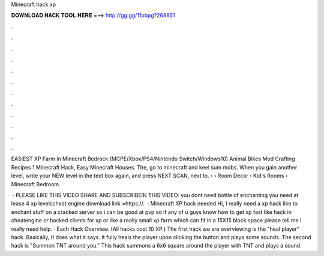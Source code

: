 Minecraft hack xp



𝐃𝐎𝐖𝐍𝐋𝐎𝐀𝐃 𝐇𝐀𝐂𝐊 𝐓𝐎𝐎𝐋 𝐇𝐄𝐑𝐄 ===> http://gg.gg/11pbpg?268851



.



.



.



.



.



.



.



.



.



.



.



.

EASIEST XP Farm in Minecraft Bedrock (MCPE/Xbox/PS4/Nintendo Switch/Windows10) Animal Bikes Mod Crafting Recipes 1 Minecraft Hack, Easy Minecraft Houses. The, go to minecraft and keel sum mobs. When you gain another level, write your NEW level in the text box again, and press NEXT SCAN, next to.  › › Room Decor › Kid's Rooms › Minecraft Bedroom.

 · PLEASE LIKE THIS VIDEO SHARE AND SUBSCRIBEIN THIS VIDEO: you dont need bottle of enchanting you need at lease 4 xp levelscheat engine download link =https://.  · Minecraft XP hack needed Hi, I really need a xp hack like to enchant stuff on a cracked server so i can be good at pvp so if any of u guys know how to get xp fast like hack in cheatengine or hacked clients for xp or like a really small xp farm which can fit in a 15X15 block space please tell me i really need help. · Each Hack Overview. (All hacks cost 10 XP.) The first hack we are overviewing is the "heal player" hack. Basically, It does what it says. It fully heals the player upon clicking the button and plays some sounds. The second hack is "Summon TNT around you." This hack summons a 6x6 square around the player with TNT and plays a sound.

